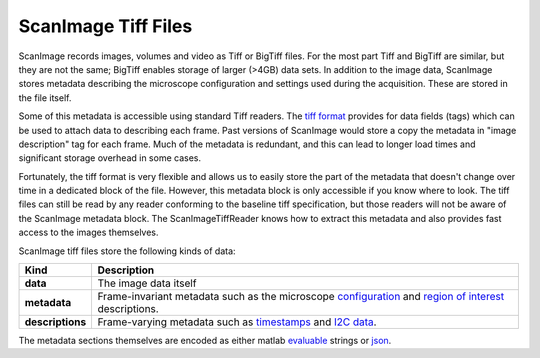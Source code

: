 ScanImage Tiff Files
~~~~~~~~~~~~~~~~~~~~

ScanImage records images, volumes and video as Tiff or BigTiff files.
For the most part Tiff and BigTiff are similar, but they are not the same;
BigTiff enables storage of larger (>4GB) data sets.  In addition to the image
data, ScanImage stores metadata describing the microscope configuration and
settings used during the acquisition.  These are stored in the file itself.

Some of this metadata is accessible using standard Tiff readers.  The `tiff
format`_ provides for data fields (tags) which can be used to attach data to
describing each frame.  Past versions of ScanImage would store a copy the
metadata in "image description" tag for each frame.  Much of the metadata is
redundant, and this can lead to longer load times and significant storage
overhead in some cases.

Fortunately, the tiff format is very flexible and allows us to easily store
the part of the metadata that doesn't change over time in a dedicated block
of the file. However, this metadata block is only accessible if you know where
to look. The tiff files can still be read by any reader conforming to the
baseline tiff specification, but those readers will not be aware of the ScanImage
metadata block.  The ScanImageTiffReader knows how to extract this metadata and
also provides fast access to the images themselves.

ScanImage tiff files store the following kinds of data:

.. table::

    ================ ===========================================================
    Kind             Description
    ================ ===========================================================
    **data**         The image data itself
    **metadata**     Frame-invariant metadata such as the microscope configuration_ and
                     `region of interest`_ descriptions.
    **descriptions** Frame-varying metadata such as timestamps_ and `I2C data`_.
    ================ ===========================================================

The metadata sections themselves are encoded as either matlab evaluable_
strings or json_.

.. _`tiff format`: https://partners.adobe.com/public/developer/en/tiff/TIFF6.pdf
.. _`I2C data`: http://scanimage.vidriotechnologies.com/display/SI2018/I2C+data+recording
.. _timestamps: http://scanimage.vidriotechnologies.com/display/SI2018/Auxiliary+Trigger
.. _`region of interest`: http://scanimage.vidriotechnologies.com/display/SI2018/Scanfields%2C+ROIs%2C+ROI+Groups
.. _configuration: http://scanimage.vidriotechnologies.com/display/SI2018/CFG+and+USR+Files
.. _evaluable: http://www.mathworks.com/help/matlab/ref/eval.html
.. _json: http://www.json.org/
.. _scanimage.org: http://scanimage.org